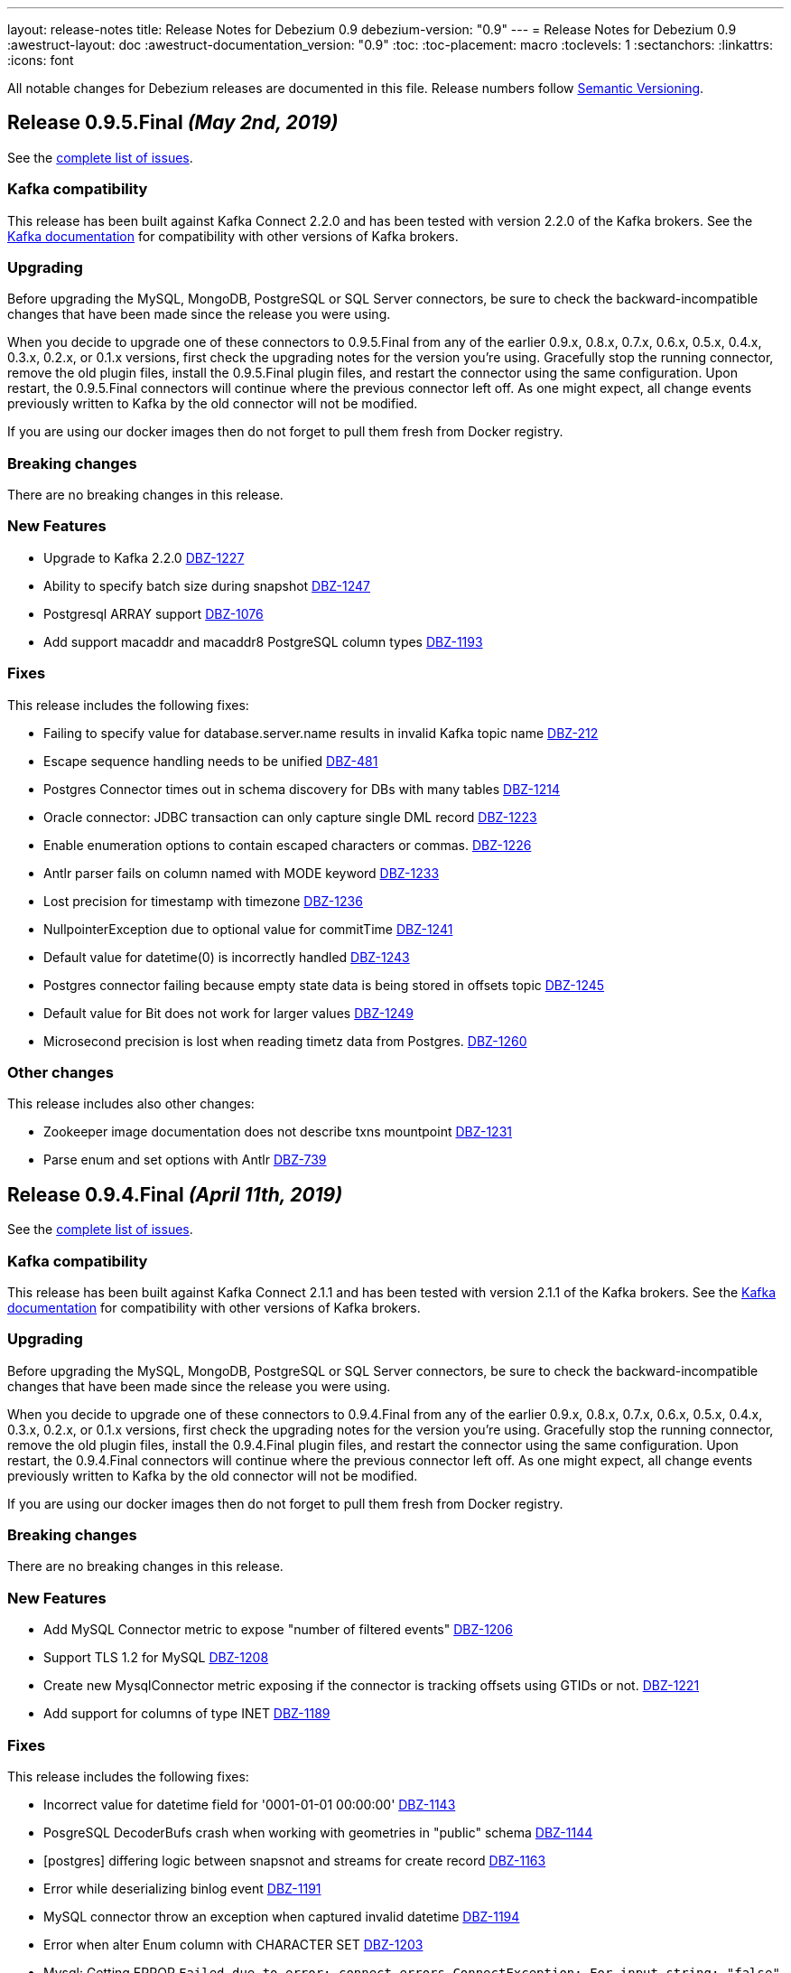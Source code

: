 ---
layout: release-notes
title: Release Notes for Debezium 0.9
debezium-version: "0.9"
---
= Release Notes for Debezium 0.9
:awestruct-layout: doc
:awestruct-documentation_version: "0.9"
:toc:
:toc-placement: macro
:toclevels: 1
:sectanchors:
:linkattrs:
:icons: font

All notable changes for Debezium releases are documented in this file.
Release numbers follow http://semver.org[Semantic Versioning].

toc::[]

[[release-0-9-5-final]]
== *Release 0.9.5.Final* _(May 2nd, 2019)_

See the https://issues.redhat.com/secure/ReleaseNote.jspa?projectId=12317320&version=12341657[complete list of issues].

=== Kafka compatibility

This release has been built against Kafka Connect 2.2.0 and has been tested with version 2.2.0 of the Kafka brokers.
See the https://kafka.apache.org/documentation/#upgrade[Kafka documentation] for compatibility with other versions of Kafka brokers.

=== Upgrading

Before upgrading the MySQL, MongoDB, PostgreSQL or SQL Server connectors, be sure to check the backward-incompatible changes that have been made since the release you were using.

When you decide to upgrade one of these connectors to 0.9.5.Final from any of the earlier 0.9.x, 0.8.x, 0.7.x, 0.6.x, 0.5.x, 0.4.x, 0.3.x, 0.2.x, or 0.1.x versions,
first check the upgrading notes for the version you're using.
Gracefully stop the running connector, remove the old plugin files, install the 0.9.5.Final plugin files, and restart the connector using the same configuration.
Upon restart, the 0.9.5.Final connectors will continue where the previous connector left off.
As one might expect, all change events previously written to Kafka by the old connector will not be modified.

If you are using our docker images then do not forget to pull them fresh from Docker registry.

=== Breaking changes

There are no breaking changes in this release.


=== New Features

* Upgrade to Kafka 2.2.0 https://issues.redhat.com/browse/DBZ-1227[DBZ-1227]
* Ability to specify batch size during snapshot https://issues.redhat.com/browse/DBZ-1247[DBZ-1247]
* Postgresql ARRAY support https://issues.redhat.com/browse/DBZ-1076[DBZ-1076]
* Add support macaddr and macaddr8 PostgreSQL column types https://issues.redhat.com/browse/DBZ-1193[DBZ-1193]


=== Fixes

This release includes the following fixes:

* Failing to specify value for database.server.name results in invalid Kafka topic name https://issues.redhat.com/browse/DBZ-212[DBZ-212]
* Escape sequence handling needs to be unified https://issues.redhat.com/browse/DBZ-481[DBZ-481]
* Postgres Connector times out in schema discovery for DBs with many tables https://issues.redhat.com/browse/DBZ-1214[DBZ-1214]
* Oracle connector: JDBC transaction can only capture single DML record  https://issues.redhat.com/browse/DBZ-1223[DBZ-1223]
* Enable enumeration options to contain escaped characters or commas. https://issues.redhat.com/browse/DBZ-1226[DBZ-1226]
* Antlr parser fails on column named with MODE keyword https://issues.redhat.com/browse/DBZ-1233[DBZ-1233]
* Lost precision for timestamp with timezone https://issues.redhat.com/browse/DBZ-1236[DBZ-1236]
* NullpointerException due to optional value for commitTime https://issues.redhat.com/browse/DBZ-1241[DBZ-1241]
* Default value for datetime(0) is  incorrectly handled https://issues.redhat.com/browse/DBZ-1243[DBZ-1243]
* Postgres connector failing because empty state data is being stored in offsets topic https://issues.redhat.com/browse/DBZ-1245[DBZ-1245]
* Default value for Bit does not work for larger values https://issues.redhat.com/browse/DBZ-1249[DBZ-1249]
* Microsecond precision is lost when reading timetz data from Postgres. https://issues.redhat.com/browse/DBZ-1260[DBZ-1260]


=== Other changes

This release includes also other changes:

* Zookeeper image documentation does not describe txns mountpoint https://issues.redhat.com/browse/DBZ-1231[DBZ-1231]
* Parse enum and set options with Antlr https://issues.redhat.com/browse/DBZ-739[DBZ-739]


[[release-0-9-4-final]]
== *Release 0.9.4.Final* _(April 11th, 2019)_

See the https://issues.redhat.com/secure/ReleaseNote.jspa?projectId=12317320&version=12341407[complete list of issues].

=== Kafka compatibility

This release has been built against Kafka Connect 2.1.1 and has been tested with version 2.1.1 of the Kafka brokers.
See the https://kafka.apache.org/documentation/#upgrade[Kafka documentation] for compatibility with other versions of Kafka brokers.

=== Upgrading

Before upgrading the MySQL, MongoDB, PostgreSQL or SQL Server connectors, be sure to check the backward-incompatible changes that have been made since the release you were using.

When you decide to upgrade one of these connectors to 0.9.4.Final from any of the earlier 0.9.x, 0.8.x, 0.7.x, 0.6.x, 0.5.x, 0.4.x, 0.3.x, 0.2.x, or 0.1.x versions,
first check the upgrading notes for the version you're using.
Gracefully stop the running connector, remove the old plugin files, install the 0.9.4.Final plugin files, and restart the connector using the same configuration.
Upon restart, the 0.9.4.Final connectors will continue where the previous connector left off.
As one might expect, all change events previously written to Kafka by the old connector will not be modified.

If you are using our docker images then do not forget to pull them fresh from Docker registry.

=== Breaking changes

There are no breaking changes in this release.


=== New Features

* Add MySQL Connector metric to expose "number of filtered events" https://issues.redhat.com/browse/DBZ-1206[DBZ-1206]
* Support TLS 1.2 for MySQL https://issues.redhat.com/browse/DBZ-1208[DBZ-1208]
* Create new MysqlConnector metric exposing if the connector is tracking offsets using GTIDs or not. https://issues.redhat.com/browse/DBZ-1221[DBZ-1221]
* Add support for columns of type INET https://issues.redhat.com/browse/DBZ-1189[DBZ-1189]


=== Fixes

This release includes the following fixes:

* Incorrect value for datetime field for '0001-01-01 00:00:00' https://issues.redhat.com/browse/DBZ-1143[DBZ-1143]
* PosgreSQL DecoderBufs crash when working with geometries in "public" schema https://issues.redhat.com/browse/DBZ-1144[DBZ-1144]
* [postgres] differing logic between snapsnot and streams for create record https://issues.redhat.com/browse/DBZ-1163[DBZ-1163]
* Error while deserializing binlog event https://issues.redhat.com/browse/DBZ-1191[DBZ-1191]
* MySQL connector throw an exception when captured invalid datetime https://issues.redhat.com/browse/DBZ-1194[DBZ-1194]
* Error when alter Enum column with CHARACTER SET https://issues.redhat.com/browse/DBZ-1203[DBZ-1203]
* Mysql: Getting ERROR `Failed due to error: connect.errors.ConnectException: For input string: "false"` https://issues.redhat.com/browse/DBZ-1204[DBZ-1204]
* MySQL connection timeout after bootstrapping a new table https://issues.redhat.com/browse/DBZ-1207[DBZ-1207]
* SLF4J usage issues https://issues.redhat.com/browse/DBZ-1212[DBZ-1212]
* JDBC Connection Not Closed in MySQL Connector Snapshot Reader https://issues.redhat.com/browse/DBZ-1218[DBZ-1218]
* Support FLOAT(p) column definition style https://issues.redhat.com/browse/DBZ-1220[DBZ-1220]


=== Other changes

This release includes also other changes:

* Add WhitespaceAfter check to Checkstyle https://issues.redhat.com/browse/DBZ-362[DBZ-362]
* Document RDS Postgres wal_level behavior https://issues.redhat.com/browse/DBZ-1219[DBZ-1219]


[[release-0-9-3-final]]
== *Release 0.9.3.Final* _(March 25th, 2019)_

See the https://issues.redhat.com/secure/ReleaseNote.jspa?projectId=12317320&version=12340751[complete list of issues].

=== Kafka compatibility

This release has been built against Kafka Connect 2.1.1 and has been tested with version 2.1.1 of the Kafka brokers.
See the https://kafka.apache.org/documentation/#upgrade[Kafka documentation] for compatibility with other versions of Kafka brokers.

=== Upgrading

Before upgrading the MySQL, MongoDB, PostgreSQL or SQL Server connectors, be sure to check the backward-incompatible changes that have been made since the release you were using.

When you decide to upgrade one of these connectors to 0.9.3.Final from any of the earlier 0.9.x, 0.8.x, 0.7.x, 0.6.x, 0.5.x, 0.4.x, 0.3.x, 0.2.x, or 0.1.x versions,
first check the upgrading notes for the version you're using.
Gracefully stop the running connector, remove the old plugin files, install the 0.9.3.Final plugin files, and restart the connector using the same configuration.
Upon restart, the 0.9.3.Final connectors will continue where the previous connector left off.
As one might expect, all change events previously written to Kafka by the old connector will not be modified.

If you are using our docker images then do not forget to pull them fresh from Docker registry.

=== Breaking changes

There are no breaking changes in this release.


=== New Features

* Support Outbox SMT as part of Debezium core https://issues.redhat.com/browse/DBZ-1169[DBZ-1169]
* Add support for partial recovery from lost slot in postgres https://issues.redhat.com/browse/DBZ-1082[DBZ-1082]


=== Fixes

This release includes the following fixes:

* Postgresql Snapshot with a table that has > 8192records hangs https://issues.redhat.com/browse/DBZ-1161[DBZ-1161]
* HStores fail to Snapshot properly  https://issues.redhat.com/browse/DBZ-1162[DBZ-1162]
* NullPointerException When there are multiple tables in different schemas in the whitelist  https://issues.redhat.com/browse/DBZ-1166[DBZ-1166]
* Cannot set offset.flush.interval.ms via docker entrypoint https://issues.redhat.com/browse/DBZ-1167[DBZ-1167]
* Missing Oracle OCI library is not reported as error https://issues.redhat.com/browse/DBZ-1170[DBZ-1170]
* RecordsStreamProducer forgets to convert commitTime from nanoseconds to microseconds https://issues.redhat.com/browse/DBZ-1174[DBZ-1174]
* MongoDB Connector doesn't fail on invalid hosts configuration https://issues.redhat.com/browse/DBZ-1177[DBZ-1177]
* Handle NPE errors when trying to create history topic against confluent cloud https://issues.redhat.com/browse/DBZ-1179[DBZ-1179]
* The Postgres wal2json streaming and non-streaming decoders do not process empty events https://issues.redhat.com/browse/DBZ-1181[DBZ-1181]
* Can't continue after snapshot is done https://issues.redhat.com/browse/DBZ-1184[DBZ-1184]
* ParsingException for SERIAL keyword https://issues.redhat.com/browse/DBZ-1185[DBZ-1185]
* STATS_SAMPLE_PAGES config cannot be parsed https://issues.redhat.com/browse/DBZ-1186[DBZ-1186]
* MySQL Connector generates false alarm for empty password https://issues.redhat.com/browse/DBZ-1188[DBZ-1188]


=== Other changes

This release includes also other changes:

* Ensure no brace-less if() blocks are used in the code base https://issues.redhat.com/browse/DBZ-1039[DBZ-1039]
* Align Oracle DDL parser code to use the same structure as MySQL https://issues.redhat.com/browse/DBZ-1192[DBZ-1192]


[[release-0-9-2-final]]
== *Release 0.9.2.Final* _(February 22nd, 2019)_

See the https://issues.redhat.com/secure/ReleaseNote.jspa?projectId=12317320&version=12340752[complete list of issues].

=== Kafka compatibility

This release has been built against Kafka Connect 2.1.1 and has been tested with version 2.1.1 of the Kafka brokers.
See the https://kafka.apache.org/documentation/#upgrade[Kafka documentation] for compatibility with other versions of Kafka brokers.

=== Upgrading

Before upgrading the MySQL, MongoDB, PostgreSQL or SQL Server connectors, be sure to check the backward-incompatible changes that have been made since the release you were using.

When you decide to upgrade one of these connectors to 0.9.2.Final from any of the earlier 0.9.x, 0.8.x, 0.7.x, 0.6.x, 0.5.x, 0.4.x, 0.3.x, 0.2.x, or 0.1.x versions,
first check the upgrading notes for the version you're using.
Gracefully stop the running connector, remove the old plugin files, install the 0.9.2.Final plugin files, and restart the connector using the same configuration.
Upon restart, the 0.9.2.Final connectors will continue where the previous connector left off.
As one might expect, all change events previously written to Kafka by the old connector will not be modified.

If you are using our docker images then do not forget to pull them fresh from Docker registry.

=== Breaking changes

There are no breaking changes in this release.


=== New Features

* Add snapshotting mode NEVER for MongoDB connector https://issues.redhat.com/browse/DBZ-867[DBZ-867]
* Allow passing of arbitrary parameters when replication slot is started https://issues.redhat.com/browse/DBZ-1130[DBZ-1130]


=== Fixes

This release includes the following fixes:

* Integer default value for DECIMAL column fails with Avro Converter https://issues.redhat.com/browse/DBZ-1077[DBZ-1077]
* connect binds only to hostname interface https://issues.redhat.com/browse/DBZ-1108[DBZ-1108]
* Connector fails to connect to binlog on connectors rebalance, throws ServerException https://issues.redhat.com/browse/DBZ-1132[DBZ-1132]
* Fail to parse MySQL TIME with values bigger than 23:59:59.999999 https://issues.redhat.com/browse/DBZ-1137[DBZ-1137]
* Test dependencies shouldn't be part of the SQL Server connector archive https://issues.redhat.com/browse/DBZ-1138[DBZ-1138]
* Emit correctly-typed fallback values for replica identity DEFAULT https://issues.redhat.com/browse/DBZ-1141[DBZ-1141]
* Unexpected exception while streaming changes from row with unchanged toast https://issues.redhat.com/browse/DBZ-1146[DBZ-1146]
* SQL syntax error near '"gtid_purged"' https://issues.redhat.com/browse/DBZ-1147[DBZ-1147]
* Postgres delete operations throwing DataException https://issues.redhat.com/browse/DBZ-1149[DBZ-1149]
* Antlr parser fails on column names that are keywords https://issues.redhat.com/browse/DBZ-1150[DBZ-1150]
* SqlServerConnector doesn't work with table names with "special characters" https://issues.redhat.com/browse/DBZ-1153[DBZ-1153]


=== Other changes

This release includes also other changes:

* Describe topic-level settings to ensure event consumption when log compaction is enabled https://issues.redhat.com/browse/DBZ-1136[DBZ-1136]
* Upgrade binlog client to 0.19.0 https://issues.redhat.com/browse/DBZ-1140[DBZ-1140]
* Upgrade kafkacat to 1.4.0-RC1 https://issues.redhat.com/browse/DBZ-1148[DBZ-1148]
* Upgrade Avro connector version to 5.1.2 https://issues.redhat.com/browse/DBZ-1156[DBZ-1156]
* Upgrade to Kafka 2.1.1 https://issues.redhat.com/browse/DBZ-1157[DBZ-1157]


[[release-0-9-1-final]]
== *Release 0.9.1.Final* _(February 13th, 2019)_

See the https://issues.redhat.com/secure/ReleaseNote.jspa?projectId=12317320&version=12340576[complete list of issues].

=== Kafka compatibility

This release has been built against Kafka Connect 2.1.0 and has been tested with version 2.1.0 of the Kafka brokers.
See the https://kafka.apache.org/documentation/#upgrade[Kafka documentation] for compatibility with other versions of Kafka brokers.

=== Upgrading

Before upgrading the MySQL, MongoDB, or PostgreSQL connectors, be sure to check the backward-incompatible changes that have been made since the release you were using.

When you decide to upgrade one of these connectors to 0.9.1.Final from any of the earlier 0.9.x, 0.8.x, 0.7.x, 0.6.x, 0.5.x, 0.4.x, 0.3.x, 0.2.x, or 0.1.x versions,
first check the upgrading notes for the version you're using.
Gracefully stop the running connector, remove the old plugin files, install the 0.9.1.Final plugin files, and restart the connector using the same configuration.
Upon restart, the 0.9.1.Final connectors will continue where the previous connector left off.
As one might expect, all change events previously written to Kafka by the old connector will not be modified.

If you are using our docker images then do not forget to pull them fresh from Docker registry.

=== Breaking changes

There are no breaking changes in this release.


=== New Features

* Provide new container image with tooling for examples and demos https://issues.redhat.com/browse/DBZ-1125[DBZ-1125]


=== Fixes

This release includes the following fixes:

* BigDecimal has mismatching scale value for given Decimal schema error due to permissive mysql ddl https://issues.redhat.com/browse/DBZ-983[DBZ-983]
* Primary key changes cause UnsupportedOperationException https://issues.redhat.com/browse/DBZ-997[DBZ-997]
* java.lang.IllegalArgumentException: timeout value is negative https://issues.redhat.com/browse/DBZ-1019[DBZ-1019]
* Connector consumes huge amount of memory https://issues.redhat.com/browse/DBZ-1065[DBZ-1065]
* Strings.join() doesn't apply conversation for first element https://issues.redhat.com/browse/DBZ-1112[DBZ-1112]
* NPE if database history filename has no parent folder https://issues.redhat.com/browse/DBZ-1122[DBZ-1122]
* Generated columns not supported by DDL parser https://issues.redhat.com/browse/DBZ-1123[DBZ-1123]
* Advancing LSN in the first iteration - possible data loss https://issues.redhat.com/browse/DBZ-1128[DBZ-1128]
* Incorrect LSN comparison can cause out of order processing https://issues.redhat.com/browse/DBZ-1131[DBZ-1131]


=== Other changes

This release includes also other changes:

* io.debezium.connector.postgresql.PostgisGeometry shouldn't use DatatypeConverter https://issues.redhat.com/browse/DBZ-962[DBZ-962]
* Schema change events should be of type ALTER when table is modified https://issues.redhat.com/browse/DBZ-1121[DBZ-1121]
* Wal2json ISODateTimeFormatTest fails with a locale other than Locale.ENGLISH https://issues.redhat.com/browse/DBZ-1126[DBZ-1126]


=== Known issues

A potential https://github.com/shyiko/mysql-binlog-connector-java/pull/260[race condition] was identified in upstream library for MySQL's binary log processing.
The problem exhibits as the issue https://issues.redhat.com/projects/DBZ/issues/DBZ-1132[DBZ-1132].
If you are affected by it we propose as the workaround to increase Kafka Connect configuration options `task.shutdown.graceful.timeout.ms` and `connect.rebalance.timeout.ms`.
If the problem persists please disable keepalive thread via Debezium configration option `connect.keep.alive`.


[[release-0-9-0-final]]
== *Release 0.9.0.Final* _(February 5th, 2019)_

See the https://issues.redhat.com/secure/ReleaseNote.jspa?projectId=12317320&version=12340275[complete list of issues].

=== Kafka compatibility

This release has been built against Kafka Connect 2.1.0 and has been tested with version 2.1.0 of the Kafka brokers.
See the https://kafka.apache.org/documentation/#upgrade[Kafka documentation] for compatibility with other versions of Kafka brokers.

=== Upgrading

Before upgrading the MySQL, MongoDB, or PostgreSQL connectors, be sure to check the backward-incompatible changes that have been made since the release you were using.

When you decide to upgrade one of these connectors to 0.9.0.Final from any of the earlier 0.9.x, 0.8.x, 0.7.x, 0.6.x, 0.5.x, 0.4.x, 0.3.x, 0.2.x, or 0.1.x versions,
first check the upgrading notes for the version you're using.
Gracefully stop the running connector, remove the old plugin files, install the 0.9.0.Final plugin files, and restart the connector using the same configuration.
Upon restart, the 0.9.0.Final connectors will continue where the previous connector left off.
As one might expect, all change events previously written to Kafka by the old connector will not be modified.

If you are using our docker images then do not forget to pull them fresh from Docker registry.

=== Breaking changes

There are no breaking changes in this release.


=== New Features

* Expose more useful metrics and improve Grafana dashboard https://issues.redhat.com/browse/DBZ-1040[DBZ-1040]


=== Fixes

This release includes the following fixes:

* Allow to use drop-slot-on-close option with wal2json https://issues.redhat.com/browse/DBZ-1111[DBZ-1111]
* MySqlDdlParser does not support adding multiple partitions in a single ALTER TABLE ... ADD PARTITION statement  https://issues.redhat.com/browse/DBZ-1113[DBZ-1113]
* Debezium fails to take a lock during snapshot https://issues.redhat.com/browse/DBZ-1115[DBZ-1115]
* Data from Postgres partitioned table written to wrong topic during snapshot https://issues.redhat.com/browse/DBZ-1118[DBZ-1118]


=== Other changes

This release includes also other changes:

* Clarify whether DDL parser is actually needed for SQL Server connector https://issues.redhat.com/browse/DBZ-1096[DBZ-1096]
* Add design description to SqlServerStreamingChangeEventSource https://issues.redhat.com/browse/DBZ-1097[DBZ-1097]
* Put out message about missing LSN at WARN level https://issues.redhat.com/browse/DBZ-1116[DBZ-1116]


[[release-0-9-0-cr1]]
== *Release 0.9.0.CR1* _(January 19th, 2019)_

See the https://issues.redhat.com/secure/ReleaseNote.jspa?projectId=12317320&version=12340263[complete list of issues].

=== Kafka compatibility

This release has been built against Kafka Connect 2.1.0 and has been tested with version 2.1.0 of the Kafka brokers.
See the https://kafka.apache.org/documentation/#upgrade[Kafka documentation] for compatibility with other versions of Kafka brokers.

=== Upgrading

Before upgrading the MySQL, MongoDB, or PostgreSQL connectors, be sure to check the backward-incompatible changes that have been made since the release you were using.

When you decide to upgrade one of these connectors to 0.9.0.CR1 from any of the earlier 0.9.x, 0.8.x, 0.7.x, 0.6.x, 0.5.x, 0.4.x, 0.3.x, 0.2.x, or 0.1.x versions,
first check the upgrading notes for the version you're using.
Gracefully stop the running connector, remove the old plugin files, install the 0.9.0.CR1 plugin files, and restart the connector using the same configuration.
Upon restart, the 0.9.0.CR1 connectors will continue where the previous connector left off.
As one might expect, all change events previously written to Kafka by the old connector will not be modified.

If you are using our docker images then do not forget to pull them fresh from Docker registry.

=== Breaking changes

SQL Server connector has re-worked semantics of snapshot modes (https://issues.redhat.com/browse/DBZ-947[DBZ-947]). +
SQL Server connector also adds a new field to offsets in the streaming mode (https://issues.redhat.com/browse/DBZ-1090[DBZ-1090]) which could prevent seamless upgrading of versions.
We recommend to re-register and restart the connector. +
SQL Server connector has changed the schema name of messages schemas (https://issues.redhat.com/browse/DBZ-1089[DBZ-1089]), superfluous database name has been dropped.


=== New Features

* Snapshot isolation level overhaul https://issues.redhat.com/browse/DBZ-947[DBZ-947]
* Kafka docker image - support for topic cleanup policy https://issues.redhat.com/browse/DBZ-1038[DBZ-1038]
* Optimize sys.fn_cdc_map_lsn_to_time() calls https://issues.redhat.com/browse/DBZ-1078[DBZ-1078]
* Fallback to restart_lsn if confirmed_flush_lsn is not found https://issues.redhat.com/browse/DBZ-1081[DBZ-1081]
* table.whitelist option update for an existing connector doesn't work https://issues.redhat.com/browse/DBZ-175[DBZ-175]
* EmbeddedEngine should allow for more flexible record consumption https://issues.redhat.com/browse/DBZ-1080[DBZ-1080]
* Client-side column blacklisting in SQL Server connector https://issues.redhat.com/browse/DBZ-1067[DBZ-1067]
* column.propagate.source.type missing scale https://issues.redhat.com/browse/DBZ-1073[DBZ-1073]


=== Fixes

This release includes the following fixes:

* ArrayIndexOutOfBoundsException when a column is deleted (Postgres) https://issues.redhat.com/browse/DBZ-996[DBZ-996]
* Messages from tables without PK and with REPLICA IDENTITY FULL https://issues.redhat.com/browse/DBZ-1029[DBZ-1029]
* Inconsistent schema name in streaming and snapshotting phase https://issues.redhat.com/browse/DBZ-1051[DBZ-1051]
* "watch-topic" and "create-topic" commands fail https://issues.redhat.com/browse/DBZ-1057[DBZ-1057]
* Antlr Exception: mismatched input '.' expecting {<EOF>, '--'} https://issues.redhat.com/browse/DBZ-1059[DBZ-1059]
* MySQL JDBC Context sets the wrong truststore password https://issues.redhat.com/browse/DBZ-1062[DBZ-1062]
* Unsigned smallint column in mysql failing due to out of range error https://issues.redhat.com/browse/DBZ-1063[DBZ-1063]
* NULL Values are replaced by default values even in NULLABLE fields https://issues.redhat.com/browse/DBZ-1064[DBZ-1064]
* Uninformative "Found previous offset" log https://issues.redhat.com/browse/DBZ-1066[DBZ-1066]
* SQL Server connector does not persist LSNs in Kafka https://issues.redhat.com/browse/DBZ-1069[DBZ-1069]
* [debezium] ERROR: option \"include-unchanged-toast\" = \"0\" is unknown https://issues.redhat.com/browse/DBZ-1083[DBZ-1083]
* Debezium fails when consuming table without primary key with turned on topic routing https://issues.redhat.com/browse/DBZ-1086[DBZ-1086]
* Wrong message key and event used when primary key is updated https://issues.redhat.com/browse/DBZ-1088[DBZ-1088]
* Connect schema name is wrong for SQL Server https://issues.redhat.com/browse/DBZ-1089[DBZ-1089]
* Incorrect LSN tracking - possible data loss https://issues.redhat.com/browse/DBZ-1090[DBZ-1090]
* Race condition in EmbeddedEngine shutdown https://issues.redhat.com/browse/DBZ-1103[DBZ-1103]


=== Other changes

This release includes also other changes:

* Intermittent failures in RecordsStreamProducerIT#shouldPropagateSourceColumnTypeToSchemaParameter() https://issues.redhat.com/browse/DBZ-781[DBZ-781]
* Assert MongoDB supported versions https://issues.redhat.com/browse/DBZ-988[DBZ-988]
* Describe how to do DDL changes for SQL Server https://issues.redhat.com/browse/DBZ-993[DBZ-993]
* Verify version of wal2json on RDS https://issues.redhat.com/browse/DBZ-1056[DBZ-1056]
* Move SQL Server connector to main repo https://issues.redhat.com/browse/DBZ-1084[DBZ-1084]
* Don't enqueue further records when connector is stopping https://issues.redhat.com/browse/DBZ-1099[DBZ-1099]
* Race condition in SQLServer tests during snapshot phase https://issues.redhat.com/browse/DBZ-1101[DBZ-1101]
* Remove columnNames field from TableImpl https://issues.redhat.com/browse/DBZ-1105[DBZ-1105]
* column.propagate.source.type missing scale https://issues.redhat.com/browse/DBZ-387[DBZ-387]
* write catch-up binlog reader https://issues.redhat.com/browse/DBZ-388[DBZ-388]
* changes to Snapshot and Binlog readers to allow for concurrent/partial running https://issues.redhat.com/browse/DBZ-389[DBZ-389]


[[release-0-9-0-beta2]]
== *Release 0.9.0.Beta2* _(December 19th, 2018)_

See the https://issues.redhat.com/secure/ReleaseNote.jspa?projectId=12317320&version=12339976[complete list of issues].

=== Kafka compatibility

This release has been built against Kafka Connect 2.1.0 and has been tested with version 2.1.0 of the Kafka brokers.
See the https://kafka.apache.org/documentation/#upgrade[Kafka documentation] for compatibility with other versions of Kafka brokers.

=== Upgrading

Before upgrading the MySQL, MongoDB, or PostgreSQL connectors, be sure to check the backward-incompatible changes that have been made since the release you were using.

When you decide to upgrade one of these connectors to 0.9.0.Beta2 from any of the earlier 0.9.x, 0.8.x, 0.7.x, 0.6.x, 0.5.x, 0.4.x, 0.3.x, 0.2.x, or 0.1.x versions,
first check the upgrading notes for the version you're using.
Gracefully stop the running connector, remove the old plugin files, install the 0.9.0.Beta2 plugin files, and restart the connector using the same configuration.
Upon restart, the 0.9.0.Beta2 connectors will continue where the previous connector left off.
As one might expect, all change events previously written to Kafka by the old connector will not be modified.

If you are using our docker images then do not forget to pull them fresh from Docker registry.

=== Breaking changes

The link:/docs/configuration/mongodb-event-flattening/[MongoDB CDC Event Flattening] transformation now by default removes deletion messages (https://issues.redhat.com/browse/DBZ-563[DBZ-563]).
The previous default was to keep them.

=== New Features

* Add support for Oracle 11g https://issues.redhat.com/browse/DBZ-954[DBZ-954]
* UnwrapFromMongoDbEnvelope refactor https://issues.redhat.com/browse/DBZ-1020[DBZ-1020]
* Add option for dropping deletes and tombstone events to MongoDB struct recreation SMT https://issues.redhat.com/browse/DBZ-563[DBZ-563]
* Expose "snapshot.delay.ms" option for all connectors https://issues.redhat.com/browse/DBZ-966[DBZ-966]
* Convey original operation type when using flattening SMTs https://issues.redhat.com/browse/DBZ-971[DBZ-971]
* Provide last event and captured tables in metrics https://issues.redhat.com/browse/DBZ-978[DBZ-978]
* Skip MySQL BinLog Event in case of Invalid Cell Values https://issues.redhat.com/browse/DBZ-1010[DBZ-1010]

=== Fixes

This release includes the following fixes:

* BinaryLogClient can't disconnect when adding records after shutdown has been initiated https://issues.redhat.com/browse/DBZ-604[DBZ-604]
* UnwrapFromMongoDbEnvelope fails when encountering $unset operator https://issues.redhat.com/browse/DBZ-612[DBZ-612]
* "no known snapshots" error when DBs rows are large https://issues.redhat.com/browse/DBZ-842[DBZ-842]
* MongoDB connector stops processing oplog events after encountering "new primary" event https://issues.redhat.com/browse/DBZ-848[DBZ-848]
* MySQL active-passive: brief data loss on failover when Debezium encounters new GTID channel https://issues.redhat.com/browse/DBZ-923[DBZ-923]
* ConnectException: Only REPEATABLE READ isolation level is supported for START TRANSACTION WITH CONSISTENT SNAPSHOT in RocksDB Storage Engine https://issues.redhat.com/browse/DBZ-960[DBZ-960]
* ConnectException during ALTER TABLE for non-whitelisted table https://issues.redhat.com/browse/DBZ-977[DBZ-977]
* UnwrapFromMongoDbEnvelope fails when encountering full updates https://issues.redhat.com/browse/DBZ-987[DBZ-987]
* UnwrapFromMongoDbEnvelope fails when encountering Tombstone messages https://issues.redhat.com/browse/DBZ-989[DBZ-989]
* Postgres schema changes detection (not-null constraint) https://issues.redhat.com/browse/DBZ-1000[DBZ-1000]
* NPE in SqlServerConnectorTask#cleanupResources() if connector failed to start https://issues.redhat.com/browse/DBZ-1002[DBZ-1002]
* Explicitly initialize history topic in HistorizedRelationalDatabaseSchema https://issues.redhat.com/browse/DBZ-1003[DBZ-1003]
* BinlogReader ignores GTIDs for empty database https://issues.redhat.com/browse/DBZ-1005[DBZ-1005]
* NPE in MySqlConnectorTask.stop() https://issues.redhat.com/browse/DBZ-1006[DBZ-1006]
* The name of captured but not whitelisted table is not logged https://issues.redhat.com/browse/DBZ-1007[DBZ-1007]
* GTID set is not properly initialized after DB failover https://issues.redhat.com/browse/DBZ-1008[DBZ-1008]
* Postgres Connector fails on none nullable MACADDR field during initial snapshot https://issues.redhat.com/browse/DBZ-1009[DBZ-1009]
* Connector crashes with java.lang.NullPointerException when using multiple sinks to consume the messages https://issues.redhat.com/browse/DBZ-1017[DBZ-1017]
* Postgres connector fails upon event of recently deleted table https://issues.redhat.com/browse/DBZ-1021[DBZ-1021]
* ORA-46385: DML and DDL operations are not allowed on table "AUDSYS"."AUD$UNIFIED" https://issues.redhat.com/browse/DBZ-1023[DBZ-1023]
* Postgres plugin does not signal the end of snapshot properly https://issues.redhat.com/browse/DBZ-1024[DBZ-1024]
* MySQL Antlr runtime.NoViableAltException https://issues.redhat.com/browse/DBZ-1028[DBZ-1028]
* Debezium 0.8.2 and 0.8.3.Final Not Available on Confluent Hub https://issues.redhat.com/browse/DBZ-1030[DBZ-1030]
* Snapshot of tables with reserved names fails https://issues.redhat.com/browse/DBZ-1031[DBZ-1031]
* UnwrapFromMongoDbEnvelope doesn't support operation header on tombstone messages https://issues.redhat.com/browse/DBZ-1032[DBZ-1032]
* Mysql binlog reader lost data if restart task when last binlog event is QUERY event. https://issues.redhat.com/browse/DBZ-1033[DBZ-1033]
* The same capture instance name is logged twice https://issues.redhat.com/browse/DBZ-1047[DBZ-1047]


=== Other changes

This release includes also other changes:

* MySQL 8 compatibility https://issues.redhat.com/browse/DBZ-688[DBZ-688]
* Don't hard code list of supported MySQL storage engines in Antlr grammar https://issues.redhat.com/browse/DBZ-992[DBZ-992]
* Provide updated KSQL example https://issues.redhat.com/browse/DBZ-999[DBZ-999]
* Update to Kafka 2.1 https://issues.redhat.com/browse/DBZ-1001[DBZ-1001]
* Skipt Antlr tests when tests are skipped https://issues.redhat.com/browse/DBZ-1004[DBZ-1004]
* Fix expected records counts in MySQL tests https://issues.redhat.com/browse/DBZ-1016[DBZ-1016]
* Cannot run tests against Kafka 1.x https://issues.redhat.com/browse/DBZ-1037[DBZ-1037]
* Configure MySQL Matrix testing job to test with and without GTID https://issues.redhat.com/browse/DBZ-1050[DBZ-1050]


[[release-0-9-0-beta1]]
== *Release 0.9.0.Beta1* _(November 20th, 2018)_

See the https://issues.redhat.com/secure/ReleaseNote.jspa?projectId=12317320&version=12339372[complete list of issues].

=== Kafka compatibility

This release has been built against Kafka Connect 2.0.1 and has been tested with version 2.0.1 of the Kafka brokers.
See the https://kafka.apache.org/documentation/#upgrade[Kafka documentation] for compatibility with other versions of Kafka brokers.

=== Upgrading

Before upgrading the MySQL, MongoDB, or PostgreSQL connectors, be sure to check the backward-incompatible changes that have been made since the release you were using.

When you decide to upgrade one of these connectors to 0.9.0.Beta1 from any of the earlier 0.9.x, 0.8.x, 0.7.x, 0.6.x, 0.5.x, 0.4.x, 0.3.x, 0.2.x, or 0.1.x versions,
first check the upgrading notes for the version you're using.
Gracefully stop the running connector, remove the old plugin files, install the 0.9.0.Beta1 plugin files, and restart the connector using the same configuration.
Upon restart, the 0.9.0.Beta1 connectors will continue where the previous connector left off.
As one might expect, all change events previously written to Kafka by the old connector will not be modified.

If you are using our docker images then do not forget to pull them fresh from Docker registry.

=== Breaking changes

MySQL Connector now uses Antlr parser as https://issues.redhat.com/browse/DBZ-990[the default].

=== New Features

* Add STATUS_STORAGE_TOPIC environment variable to container images https://issues.redhat.com/browse/DBZ-893[DBZ-893]
* Support Postgres 11 in Decoderbufs https://issues.redhat.com/browse/DBZ-955[DBZ-955]
* Define the data directory where tests are storing their data https://issues.redhat.com/browse/DBZ-963[DBZ-963]
* Upgrade Kafka to 2.0.1 https://issues.redhat.com/browse/DBZ-979[DBZ-979]
* Implement unified metrics across connectors https://issues.redhat.com/browse/DBZ-776[DBZ-776]
* Initial snapshot using snapshot isolation level https://issues.redhat.com/browse/DBZ-941[DBZ-941]
* Add decimal.handling.mode for SQLServer Configuration https://issues.redhat.com/browse/DBZ-953[DBZ-953]
* Support pass-through of "database." properties to JDBC driver https://issues.redhat.com/browse/DBZ-964[DBZ-964]
* Handle changes of table definitions and tables created while streaming https://issues.redhat.com/browse/DBZ-812[DBZ-812]


=== Fixes

This release includes the following fixes:

* Error while parsing JSON column type for MySQL https://issues.redhat.com/browse/DBZ-935[DBZ-935]
* wal2json CITEXT columns set to empty strings https://issues.redhat.com/browse/DBZ-937[DBZ-937]
* Base docker image is deprecated https://issues.redhat.com/browse/DBZ-939[DBZ-939]
* Mysql connector failed to parse add partition statement https://issues.redhat.com/browse/DBZ-959[DBZ-959]
* PostgreSQL replication slots not updated in transactions https://issues.redhat.com/browse/DBZ-965[DBZ-965]
* wal2json_streaming decoder does not provide the right plugin name https://issues.redhat.com/browse/DBZ-970[DBZ-970]
* Create topics command doesn't work in Kafka docker image https://issues.redhat.com/browse/DBZ-976[DBZ-976]
* Antlr parser: support quoted engine names in DDL https://issues.redhat.com/browse/DBZ-990[DBZ-990]


=== Other changes

This release includes also other changes:

* Switch to Antlr-based parser implementation by default https://issues.redhat.com/browse/DBZ-757[DBZ-757]
* Support RENAME column syntax from MySQL 8.0 https://issues.redhat.com/browse/DBZ-780[DBZ-780]
* Fix documentation of 'array.encoding' option https://issues.redhat.com/browse/DBZ-925[DBZ-925]
* Support MongoDB 4.0 https://issues.redhat.com/browse/DBZ-974[DBZ-974]


[[release-0-9-0-alpha2]]
== *Release 0.9.0.Alpha2* _(October 4th, 2018)_

See the https://issues.redhat.com/secure/ReleaseNote.jspa?projectId=12317320&version=12338766[complete list of issues].

=== Kafka compatibility

This release has been built against Kafka Connect 2.0.0 and has been tested with version 2.0.0 of the Kafka brokers.
See the https://kafka.apache.org/documentation/#upgrade[Kafka documentation] for compatibility with other versions of Kafka brokers.

=== Upgrading

Before upgrading the MySQL, MongoDB, or PostgreSQL connectors, be sure to check the backward-incompatible changes that have been made since the release you were using.

When you decide to upgrade one of these connectors to 0.9.0.Alpha2 from any of the earlier 0.9.x, 0.8.x, 0.7.x, 0.6.x, 0.5.x, 0.4.x, 0.3.x, 0.2.x, or 0.1.x versions,
first check the upgrading notes for the version you're using.
Gracefully stop the running connector, remove the old plugin files, install the 0.9.0.Alpha2 plugin files, and restart the connector using the same configuration.
Upon restart, the 0.9.0.Alpha2 connectors will continue where the previous connector left off.
As one might expect, all change events previously written to Kafka by the old connector will not be modified.

If you are using our docker images then do not forget to pull them fresh from Docker registry.

=== Breaking changes

MySQL JDBC driver was https://issues.redhat.com/browse/DBZ-763[upgraded] to version 8.x.
Kafka has been https://issues.redhat.com/browse/DBZ-858[upgraded] to version 2.0.0.

=== New Features

* Build Alpine Linux versions of the PostgreSQL containers https://issues.redhat.com/browse/DBZ-705[DBZ-705]
* Refactor methods to read MySQL sytem variables https://issues.redhat.com/browse/DBZ-849[DBZ-849]
* Correct param name for excludeColumns(String fullyQualifiedTableNames) https://issues.redhat.com/browse/DBZ-854[DBZ-854]
* Make BinlogReader#informAboutUnknownTableIfRequired() log with tableId https://issues.redhat.com/browse/DBZ-855[DBZ-855]
* MySQL identifier with dot or space could not be parsed https://issues.redhat.com/browse/DBZ-878[DBZ-878]
* Use postgres:10 instead of postgres:10.0 as base docker image https://issues.redhat.com/browse/DBZ-929[DBZ-929]
* Support temporary replication slots with Postgres >= 10 https://issues.redhat.com/browse/DBZ-934[DBZ-934]
* Support white/black-listing Mongo fields https://issues.redhat.com/browse/DBZ-633[DBZ-633]
* Postgres connector - add database, schema and table names to "source" section of records https://issues.redhat.com/browse/DBZ-866[DBZ-866]
* Support renaming Mongo fields https://issues.redhat.com/browse/DBZ-881[DBZ-881]
* use tcpKeepAlive by default https://issues.redhat.com/browse/DBZ-895[DBZ-895]
* Hstore support in Postgresql-connector https://issues.redhat.com/browse/DBZ-898[DBZ-898]
* Add connector type to source info https://issues.redhat.com/browse/DBZ-918[DBZ-918]


=== Fixes

This release includes the following fixes:

* Global read lock not release when exception raised during snapshot https://issues.redhat.com/browse/DBZ-769[DBZ-769]
* Abort loops in MongoPrimary#execute() if the connector is stopped https://issues.redhat.com/browse/DBZ-784[DBZ-784]
* Initial synchronization is not interrupted https://issues.redhat.com/browse/DBZ-838[DBZ-838]
* Kafka database history miscounting attempts even if there are more database history records to consume https://issues.redhat.com/browse/DBZ-853[DBZ-853]
* Schema_only snapshot on idle server - offsets not stored after snapshot https://issues.redhat.com/browse/DBZ-859[DBZ-859]
* DDL parsing in MySQL - default value of primary key is set to null https://issues.redhat.com/browse/DBZ-860[DBZ-860]
* Antlr DDL parser exception for "create database ... CHARSET=..." https://issues.redhat.com/browse/DBZ-864[DBZ-864]
* Error when MongoDB collection contains characters not compatible with kafka topic naming https://issues.redhat.com/browse/DBZ-865[DBZ-865]
* AlterTableParserListener does not remove column definition listeners https://issues.redhat.com/browse/DBZ-869[DBZ-869]
* MySQL parser does not recognize 0 as default value for date/time https://issues.redhat.com/browse/DBZ-870[DBZ-870]
* Antlr parser ignores table whitelist filter https://issues.redhat.com/browse/DBZ-872[DBZ-872]
* A new column might not be added with ALTER TABLE antlr parser https://issues.redhat.com/browse/DBZ-877[DBZ-877]
* MySQLConnectorTask always reports it has the required Binlog file from MySQL https://issues.redhat.com/browse/DBZ-880[DBZ-880]
* Execution of RecordsStreamProducer.closeConnections() is susceptible to race condition https://issues.redhat.com/browse/DBZ-887[DBZ-887]
* Watch-topic command in docker image uses unsupported parameter https://issues.redhat.com/browse/DBZ-890[DBZ-890]
* SQLServer should use only schema and table name in table naming https://issues.redhat.com/browse/DBZ-894[DBZ-894]
* Prevent resending of duplicate change events after restart https://issues.redhat.com/browse/DBZ-897[DBZ-897]
* PostgresConnection.initTypeRegistry() takes ~24 mins https://issues.redhat.com/browse/DBZ-899[DBZ-899]
* java.time.format.DateTimeParseException: Text '1970-01-01 00:00:00' in mysql ALTER https://issues.redhat.com/browse/DBZ-901[DBZ-901]
* org.antlr.v4.runtime.NoViableAltException on CREATE DEFINER=`web`@`%` PROCEDURE `... https://issues.redhat.com/browse/DBZ-903[DBZ-903]
* MySQL default port is wrong in tutorial link https://issues.redhat.com/browse/DBZ-904[DBZ-904]
* RecordsStreamProducer should report refresh of the schema due to different column count https://issues.redhat.com/browse/DBZ-907[DBZ-907]
* MongoDbConnector returns obsolete config values during validation https://issues.redhat.com/browse/DBZ-908[DBZ-908]
* Can't parse create definition on the mysql connector https://issues.redhat.com/browse/DBZ-910[DBZ-910]
* RecordsStreamProducer#columnValues() does not take into account unchanged TOASTed columns, refreshing table schemas unnecessarily https://issues.redhat.com/browse/DBZ-911[DBZ-911]
* Wrong type in timeout call for Central wait release https://issues.redhat.com/browse/DBZ-914[DBZ-914]
* Exception while parsing table schema with invalid default value for timestamp field https://issues.redhat.com/browse/DBZ-927[DBZ-927]
* Discard null fields in MongoDB event flattening SMT https://issues.redhat.com/browse/DBZ-928[DBZ-928]


=== Other changes

This release includes also other changes:

* Create Travis CI build for debezium-incubator repository https://issues.redhat.com/browse/DBZ-817[DBZ-817]
* Cache prepared statements in JdbcConnection https://issues.redhat.com/browse/DBZ-819[DBZ-819]
* Upgrade to Kafka 2.0.0 https://issues.redhat.com/browse/DBZ-858[DBZ-858]
* Upgrad SQL Server image to CU9 GDR2 release https://issues.redhat.com/browse/DBZ-873[DBZ-873]
* Speed-up Travis builds using parallel build https://issues.redhat.com/browse/DBZ-874[DBZ-874]
* Add version format check into the release pipeline https://issues.redhat.com/browse/DBZ-884[DBZ-884]
* Handle non-complete list of plugins https://issues.redhat.com/browse/DBZ-885[DBZ-885]
* Parametrize wait time for Maven central sync https://issues.redhat.com/browse/DBZ-889[DBZ-889]
* Assert non-empty release in release script https://issues.redhat.com/browse/DBZ-891[DBZ-891]
* Upgrade Postgres driver to 42.2.5 https://issues.redhat.com/browse/DBZ-912[DBZ-912]
* Upgrade MySQL JDBC driver to version 8.0.x https://issues.redhat.com/browse/DBZ-763[DBZ-763]
* Upgrade MySQL binlog connector https://issues.redhat.com/browse/DBZ-764[DBZ-764]

[[release-0-9-0-alpha1]]
== *Release 0.9.0.Alpha1* _(July 26th, 2018)_

See the https://issues.redhat.com/secure/ReleaseNote.jspa?projectId=12317320&version=12338152[complete list of issues].

=== Kafka compatibility

This release has been built against Kafka Connect 1.1.1 and has been tested with version 1.1.1 of the Kafka brokers.
See the https://kafka.apache.org/documentation/#upgrade[Kafka documentation] for compatibility with other versions of Kafka brokers.

=== Upgrading

Before upgrading the MySQL, MongoDB, or PostgreSQL connectors, be sure to check the backward-incompatible changes that have been made since the release you were using.

When you decide to upgrade one of these connectors to 0.9.0.Alpha1 from any of the earlier 0.8.x, 0.7.x, 0.6.x, 0.5.x, 0.4.x, 0.3.x, 0.2.x, or 0.1.x versions,
first check the upgrading notes for the version you're using.
Gracefully stop the running connector, remove the old plugin files, install the 0.9.0.Alpha1 plugin files, and restart the connector using the same configuration.
Upon restart, the 0.9.0.Alpha1 connectors will continue where the previous connector left off.
As one might expect, all change events previously written to Kafka by the old connector will not be modified.

If you are using our docker images then do not forget to pull them fresh from Docker registry.

=== Breaking changes

The Oracle connector was storing event timestamp in the `source` block in field `ts_sec`. The time stamp is in fact measured in milliseconds to so the field was https://issues.redhat.com/browse/DBZ-795[renamed] to `ts_ms`.

=== New Features

* Ingest change data from SQL Server databases https://issues.redhat.com/browse/DBZ-40[DBZ-40]
* Oracle connector implementation cont'd (initial snapshotting etc.) https://issues.redhat.com/browse/DBZ-716[DBZ-716]
* Implement initial snapshotting for Oracle https://issues.redhat.com/browse/DBZ-720[DBZ-720]
* Implement capturing of streamed changes https://issues.redhat.com/browse/DBZ-787[DBZ-787]
* Implement initial snapshotting for SQL Server https://issues.redhat.com/browse/DBZ-788[DBZ-788]
* Emit NUMBER columns as Int32/Int64 if precision and scale allow https://issues.redhat.com/browse/DBZ-804[DBZ-804]
* Support heartbeat messages for Oracle https://issues.redhat.com/browse/DBZ-815[DBZ-815]
* Upgrade to Kafka 1.1.1 https://issues.redhat.com/browse/DBZ-829[DBZ-829]


=== Fixes

This release includes the following fixes:

* Offset remains with "snapshot" set to true after completing schema only snapshot https://issues.redhat.com/browse/DBZ-803[DBZ-803]
* Misleading timestamp field name https://issues.redhat.com/browse/DBZ-795[DBZ-795]
* Adjust scale of decimal values to column's scale if present https://issues.redhat.com/browse/DBZ-818[DBZ-818]
* Avoid NPE if commit is called before any offset is prepared https://issues.redhat.com/browse/DBZ-826[DBZ-826]


=== Other changes

This release includes also other changes:

* Make DatabaseHistory set-up code re-usable https://issues.redhat.com/browse/DBZ-816[DBZ-816]
* Use TableFilter contract instead of Predicate<TableId> https://issues.redhat.com/browse/DBZ-793[DBZ-793]
* Expand SourceInfo https://issues.redhat.com/browse/DBZ-719[DBZ-719]
* Provide Maven module and Docker set-up https://issues.redhat.com/browse/DBZ-786[DBZ-786]
* Avoid a few raw type warnings https://issues.redhat.com/browse/DBZ-801[DBZ-801]
